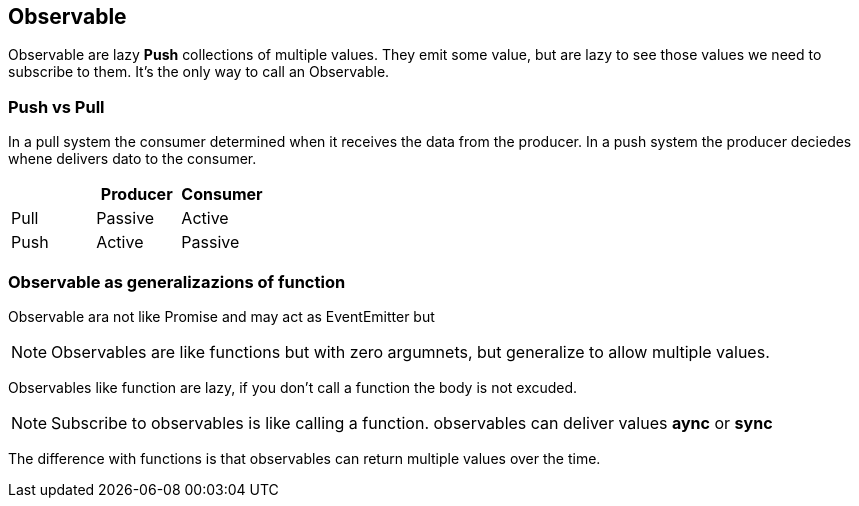 == Observable

Observable are lazy *Push* collections of multiple values. They emit some value, but are lazy to see those
values we need to subscribe to them. It's the only way to call an Observable.

=== Push vs Pull

In a pull system the consumer determined when it receives the data from the producer. 
In a push system the producer deciedes whene delivers dato to the consumer.

|===
| | Producer | Consumer

| Pull | Passive | Active
| Push | Active  | Passive
|===

=== Observable as generalizazions of function

Observable ara not like Promise and may act as EventEmitter but

NOTE: Observables are like functions but with zero argumnets, but generalize to 
allow multiple values.

Observables like function are lazy, if you don't call a function the body is not excuded. 

NOTE: Subscribe to observables is like calling a function. observables can deliver values *aync* 
or *sync*

The difference with functions is that observables can return multiple values over the time.